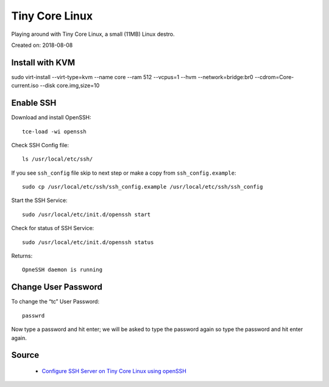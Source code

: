 Tiny Core Linux
===============
Playing around with Tiny Core Linux, a small (11MB) Linux destro.

Created on: 2018-08-08

Install with KVM
----------------
sudo virt-install --virt-type=kvm --name core --ram 512 --vcpus=1 --hvm --network=bridge:br0 --cdrom=Core-current.iso --disk core.img,size=10

Enable SSH
----------
Download and install OpenSSH::

    tce-load -wi openssh
    
Check SSH Config file::

    ls /usr/local/etc/ssh/

If you see ``ssh_config`` file skip to next step or make a copy from ``ssh_config.example``::

    sudo cp /usr/local/etc/ssh/ssh_config.example /usr/local/etc/ssh/ssh_config

Start the SSH Service::

    sudo /usr/local/etc/init.d/openssh start

Check for status of SSH Service::

    sudo /usr/local/etc/init.d/openssh status

Returns::

    OpneSSH daemon is running


Change User Password
--------------------
To change the “tc” User Password::

    passwrd

Now type a password and hit enter; we will be asked to type the password again so type the password and hit enter again.

Source
------
 - `Configure SSH Server on Tiny Core Linux using openSSH <https://iotbytes.wordpress.com/configure-ssh-server-on-microcore-tiny-linux/>`_
